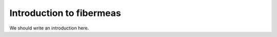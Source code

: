 
.. _intro:

Introduction to fibermeas
===============================

We should write an introduction here.
